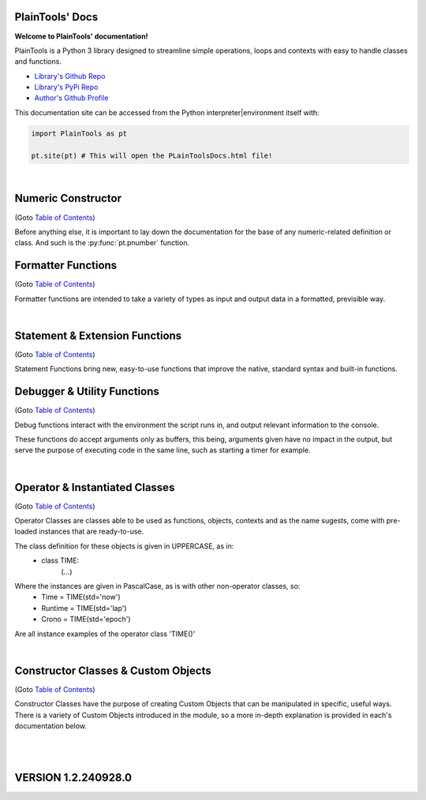 .. PlainTools documentation master file, created by
   sphinx-quickstart on Fri Jul 12 13:32:04 2024.

**PlainTools' Docs**
---------------------

**Welcome to PlainTools' documentation!**

PlainTools is a Python 3 library designed to streamline simple operations, 
loops and contexts with easy to handle classes and functions.

- `Library's Github Repo <https://github.com/gabrielmsilva00/PlainTools>`_
- `Library's PyPi Repo <https://pypi.org/project/PlainTools>`_
- `Author's Github Profile <https://github.com/gabrielmsilva00>`_

This documentation site can be accessed from the Python 
interpreter|environment itself with:

.. code-block:: python

    import PlainTools as pt

    pt.site(pt) # This will open the PLainToolsDocs.html file!

.. _Table of Contents:

.. dropdown:: :blue:`[Table of Contents]`

    .. dropdown:: :ref:`Numeric Constructor`

        The base solution for numberic-related problems.
            - :py:func:`pt.pnumber`

    .. dropdown:: :ref:`Formatter Functions`

        Formatted data in an easy way.
            - :py:func:`pt.plist`
            - :py:func:`pt.punit`
            - :py:func:`pt.pround`
            - :py:func:`pt.pnumber`
            - :py:func:`pt.pdecimals`
            - :py:func:`pt.pstring`
            - :py:func:`pt.pistype`
            - :py:func:`pt.prange`
            - :py:func:`pt.pinterval`
            - :py:func:`pt.psequence`
            - :py:func:`pt.pindex`
            - :py:func:`pt.pminmax`
            - :py:func:`pt.plen`
            - :py:func:`pt.pabs`
            - :py:func:`pt.psum`
            - :py:func:`pt.pimport`
            - :py:func:`pt.pframe`


    .. dropdown:: :ref:`Statement & Extension Functions`

        Powerful, close to native syntax and easy to use.
            - :py:func:`pt.let`
            - :py:func:`pt.const`
            - :py:func:`pt.printnl`
            - :py:func:`pt.printc`
            - :py:func:`pt.doc`
            - :py:func:`pt.site`
            - :py:func:`pt.skip`
            - :py:func:`pt.evinput`
            - :py:func:`pt.timeout`
            - :py:func:`pt.loop`
            - :py:func:`pt.showcall`
            - :py:func:`pt.moduleview`


    .. dropdown:: :ref:`Debugger & Utility Functions`

        Easy debugging management with console operations.
            - :py:func:`pt.debug`
            - :py:func:`pt.clear`
            - :py:func:`pt.eof`
            - :py:func:`pt.deepframe`

    .. dropdown:: :ref:`Operator & Instantiated Classes`

        Ready-to-use instances of functional objects.
            - :py:class:`pt.TIME`
            - :py:class:`pt.STUB`
            - :py:class:`pt.NULL`
            - :py:class:`pt.ERROR`
            - :py:class:`pt.MAIN`
            - :py:class:`pt.SILENCE`
            - :py:class:`pt.LOGGING`
            - :py:class:`pt.TRY`
            - :py:class:`pt.LINES`
            - :py:class:`pt.SEVAL`

    .. dropdown:: :ref:`Constructor Classes & Custom Objects`

        Custom object constructors.
            - :py:class:`pt.Container`
            - :py:class:`pt.Constant`

.. dropdown:: :blue:`[Introduction]`

    The following needs to be considered when reading these docs:

    - It is encouraged that you use the suggested convention:
        - import PlainTools as pt

    - It is assumed that you know the basics of Python's data types. 
        Type annotations were made in a more verbose way, with:
            - X: Integer

        Instead of:
            - X: int

        Unfamiliar types like 'Real' can be associated with what
        meaning they first convey: 
        
        Having a variable declared as:
            - Y: Real
        
        Is the same as:
            - Y: int | float | decimal.Decimal | fractions.Fraction
        
        And is itself similar or very closely related to 'numbers.Real'.

    Any documentation found here can be similarly provided in the Python 
    context or environment running this module by the use of the 
    :py:func:`pt.doc` function as:

    - pt.doc(\*objs)
        - Where `objs` is the desired function(s) or class(es) to obtain documentation from.

    This will print the target's documentation, if any, to the current :code:`console` 
    or :code:`stdout` in general. Note that :py:func:`pt.doc` also works with any builtin 
    object as well as third-party ones, given they have any type of **docstring** themselves.

.. dropdown:: :blue:`[Resources & Credits]`

    - Disclaimer\: :orange:`LLM (AI)` Use\:
        - `ChatGPT <https://chat.openai.com>`_, `Codeium <https://codeium.com>`_ and `Gemini <https://gemini.google.com>`_ (The later not credited as it did not "contribute" directly to the codebase) were used in this project development.
        - If you, your university or your company (in general, if the target for this library's use) does have any restrictions, implicit or explicit, against the use of LLMs in production | academic coding, please avert from using this library.
        - Any code "contributed" by or taken from any LLM (AI) use, prompted directly or indirectly, was heavily debugged and tested (to the best of my personal capacity).
        - If any code comes across as sluggish, unnoptimized or just bad, please let me know by raising an issue or DMing me at GitHub (`@gabrielmsilva00 <https://github.com/gabrielmsilva00>`_), or email me at `@gabrielmaia.silva00@gmail.com <mailto:gabrielmaia.silva00@gmail.com?subject=PlainTools%20Python%20Library%20Feedback>`_.
        - For a more clear understanding of the above, you will probably find 40~80% LLM-made code wherever attributes from the following libraries were used:
            - re
            - ast
            - itertools
            - functools
            - multiprocessing

    - References & Auxiliary Material:
        - `AutoPEP8 <https://pypi.org/project/autopep8/>`_, code formatting;
        - `Sphinx <https://www.sphinx-doc.org/en/master/index.html>`_, documentation;
        - `Sphinx-Design <https://sphinx-design.readthedocs.io/en/latest/index.html>`_, styling;
        - `StackOverflow <https://stackoverflow.com>`_, definitions, concepts;
        - `W3Schools <https://w3schools.com/python/>`_, theories, fundamentals, methods;
        - `OpenAI's ChatGPT <https://chat.openai.com>`_, definitions, debugging;
        - `Claude AI <https://claude.ai>`_, additional debugging;
        - `Codeium AI <https://codeium.com>`_, autocompletion, code refactoring & cleaning;
        - `SingleFile <https://chromewebstore.google.com/detail/singlefile/mpiodijhokgodhhofbcjdecpffjipkle>`_, HTML factoring of this Sphinx-generated documentation;
        - `JetBrains Mono <https://github.com/JetBrains/JetBrainsMono>`_, this :magenta:`awesome` font!

    - Credits & Thanks:
        - A big thanks to my professor `Vitor Tocci <https://br.linkedin.com/in/vitor-tocci-79249164>`_, who lectured `Introduction to Data Proccessing <https://www.ementario.uerj.br/ementa.php?cdg_disciplina=627>`_ and introduced me into Python programming when I had little background experience in the matter.
        - Thanks to my beloved girlfriend :fuchsia:`Ana Caroline`, who tirelessly heard me babble about Python through hours in these past few months where I was still learning and improving much of my understanding of the language. I love you!
        - Thanks to :orange:`all of my friends and family` who helped me debug the documentation itself (this HTML file) when I had zero `Sphinx` knowledge. I hope I did well enough and hope to do much more in the future!

؜

Numeric Constructor
-------------------

(Goto `Table of Contents`_)

Before anything else, it is important to lay down the documentation for the 
base of any numeric-related definition or class. And such is the 
:py:func:`pt.pnumber` function.

.. py:function:: pt.pnumber(*objs) -> Number | List[Number]:

    Plain Numeric Constructor.
    
    For each input, this function constructs a generic `Numeric` class 
    instance which dynamically inherits the input's parent class. 
    This means that all numeric types such as 'int', 'float', 'complex', 
    'Decimal' and 'Fraction' given to this function will generate a subclass 
    instance with inheritance from the object's own numeric class.
    
    Failure to convert the object to a numeric type (contained into the 
    :orange:`numbers.Number` definition) will result in an instance of 
    :green:`float('nan')` class being returned.
    
    :Examples:
        Considering :code:`x = pt.pnumber(1/3)`;
        ؜

        print(x)
            - :code:`0.333...`
            - The :py:func:`pt.pnumber()` constructor detects repeating decimals.
        
        x.value
            - :code:`0.3333333333333333`
            - This is used for proper arithmetic operations.
        
        x.period
            - :code:`3`
            - This is the detected repeating decimal.
        
        x.fraction
            - :code:`(1, 3)`
            - The fraction part can be used for reconstruction of the numeric object.
        
        x.type
            - :code:`<class 'float'>`
            - The :code:`x` object dynamically inherited from the :code:`float` class.
        
        x.id
            - :code:`2667619486224` :gray:`# This is an example`
            - The direct assigned :code:`id()` of the object :code:`float(1/3)` given to the numeric constructor.
            - Please note that this is different than both :code:`id(x)` and :code:`id(x.value)`
    
    :Args:
        obj: Any | Iterable[Any]
            - Object(s) to :py:class:`pt.SEVAL(obj)` into a numeric type.
            - Failure to safely convert to a numeric type will return :code:`float('nan')`.

    :Returns:
        R: Number | List[Number]
            - Numeric-type instance(s) (of :code:`isinstance(obj, numbers.Number)`).
            - The numeric class created dynamically inherits from the :code:`obj` own class.

    :Notes:
        - It is computationally expensive; Not ideal for long sequences.
        - Due to the above, you may want to use 'pt.pround()' instead.


Formatter Functions
-------------------

(Goto `Table of Contents`_)

Formatter functions are intended to take a variety of types as input and 
output data in a formatted, previsible way.


.. py:function:: pt.plist(*vals) -> List[Any]:

    Plain List.

    Transforms iterable sets into a flat list; Recursive unpacking.

    :Pseudocode:
        If one (List) contains other (Lists) inside:
            - (Unpack) the (Lists) inside, keeping only the (Values).
        
            This repeats until all (Lists) only contains plain (Values).

        :orange:`Return` a final (List) containing only the (Values) of everything given.

    :Examples:
        plist((1, 2), [3, 4], {5, 6})
            - [1, 2, 3, 4, 5, 6]

        plist({0: 10, 1: 20, 2: 40})
            - [10, 20, 40]

        plist({'A':10, 'B':15, 'C':20, 'D':{"X": 100, "Y": 200, "Z": 300}})
            - [10, 15, 20, 100, 200, 300]

    :Args:
        \*vals: Any | Iterable[Any]
            - Data entries to be flattened.

    :|Returns|:
        R: List[Any]
            - Flat list containing the data entries.


.. py:function:: pt.punit(*its) -> Any | Tuple[Any]:
    
    Plain Units.

    Unpacks single units inside iterable sets;

    Returns a single value if there is only one value in the iterable.

    :Pseudocode:
        If any given (List) contains a (Single) (Value):
            - (Unpack) the (List), so it becomes it's plain (Value).

        If (Final List) contains (Multiple) (Values):
            - :orange:`Return` (Final List).
        
        Else, if (Final List) contains a (Single) (Value):
            - :orange:`Return` (Value).

    :Examples:
        punit([5], [3, 2], [[9]])
            - (5, [3, 2], 9)
        
        punit([1, 2], 3, (4,))
            - ([1, 2], 3, 4)
        
        punit([[7, 8]], {9})
            - ([7, 8], 9)

    :Args:
        \*its: Iterable[Any]
            - Iterable sets.

    :|Returns|:
        R: Any | Tuple[Any]
            - A single item or a tuple of items.


.. py:function:: pt.pround(*vals, tol='auto', dcm='auto', prd=4) -> Number | Iterable[Number] | None:

    Plain Round.

    Numeric formatter; Evaluates numeric expressions;
    Less precise than :py:func:`pt.pnumber()`, but much faster.
    Removes floating point imprecision errors with great accuracy;
    Works well expressing repeating decimals.
    
    The 'tol' argument is used roughly for the precision of the output.
    It is designed to work 99.9% of the time, figuratively speaking, 
    with a standard precision of up to 1e-12 when set to 'auto', as default.

    The 'dcm' argument works similarly to the 'ndigits' argument found in 
    the 'round()' built-in function, and in fact, is used into it along 
    the works. The default setting of 'auto' will round the number if 
    any repeating decimals are found, up to 4 repetitions.

    :Examples:
        pnumber([8.0, '0.1 * 3', '355/113', 'math.e'])
            - [8, 0.3, 3.1415929203539825, 2.718281828459045]

        pnumber(1/3, 10/33, 100/333, 1000/3333)
            - [0.333, 0.30303, 0.3003003003, 0.3000300030003]
        
        pnumber(0.1 ** 1e-12)
            - 0.9999999999977
        
        pnumber(0.1 ** 32) :gray:`# Fails with 'auto' precision tolerance.`
            - 0 :gray:`# float(0.1 ** 32) is 1.0000000000000018e-32`
        
        pnumber(0.1 ** 32, tol=32)
            - 1e-32

    :Args:
        \*vals: Real | Iterable[Real | String]
            - Numbers to be formatted.
    
    :Kwargs:
        tol: String | Integer = 'auto'
            - Precision of the output;
            - It is recommended to follow the lowest decimal place.
            - i.e. tol=64 for a precision of up to 1e-64.

        dcm: String | Integer = 'auto'
            - Decimal places of the output;
            - It is involved in the rounding phase of the function.
            - 'auto' rounds repeating decimals up to 4 repetitions;
            - i.e. pnumber(1/3, dcm='auto') == 0.3333
            - (dcm=16 | dcm=None) end up with the same result.

    :|Returns|:
        R: Real | Iterable[Real] | None
            - Formatted numbers, None if NaN.


.. py:function:: pt.pdecimals(*nums) -> Integer:

    Plain Decimals.

    Identifies the highest number of decimal places in a set.
    
    If the number has a repeating period (detected by `pt.pnumber()`), the 
    return value will be `float('inf')`, even if the Python representation of 
    the `float(num)` is limited to 16 decimal places.

    :Pseudocode:
        Start (Decimals) as 0.

        (For Each) (Value):
            - If (String) of (Number) in (Value) have ('.') character:
                (Count) how many (Digits) there is after ('.') character.
                    - If (Digits) is greater than (Decimals):
                        (Decimals) become number of (Digits).
        
        :orange:`Return` final (Decimals) value.

    :Examples:
        pdecimals(1.23, 4.5678, 3.1, 5.67890)
            - 4
        
        pdecimals(1/3)
            - inf

        pdecimals(math.pi)
            - 15

    :Args:
        [*]nums: Number | Iterable[Number | String]
            - Numbers to be formatted.

    :|Returns|:
        R: Integer
            - Highest quantity of decimal places found.


.. py:function:: pt.pstring(*objs, sep = ', ') -> String:

    Plain String.

    More comprehensible 'str()' operator; Concatenates elements of iterables.

    :Pseudocode:
        Check (Type) of (Value):
            - If (Type) is (Dictionary):
                (Include) the (Keys) and (Values) of (Dictionary) in the (String).
            - Else, if (Type) is a (List), (Tuple) or (Set):
                (Include) all (Values) in the (String).
            - Else, if (Type) is (Something Else):
                (Include) the String of (Type) in the (String).
        
        :orange:`Return` final version of (String).

    :Examples:
        pstring({0: 'a', 1: 'b', 2: 'c'})
            - '0: a, 1: b, 2: c'
        
        pstring([1, 2, 3], (4, 5), {6, 7})
            - '1, 2, 3, 4, 5, 6, 7'
        
        pstring('Hello', ['world', '!'], sep = ' ')
            - 'Hello world !'

    :Args:
        \*objs: Any | Iterable[Any]
            - Objects to be converted to string.
    
    :Kwargs:
        sep: String = ', '
            - Separator between elements in the final string.

    :|Returns|:
        R: String
            - Single string containing the concatenated elements.    


.. py:function:: pt.pistype(obj, *types) -> Bool | Tuple[Bool]:
    
    Plain Type Check.

    Checks if the object is an instance of the provided types.

    :Pseudocode:
        Check (Type) of (Value) and (Type) of (Asked Types):
            (For Each) (Asked Type):
                - If (Type) of (Value) is the same as this (Asked Type):
                    (Include) (True) in the final (Result)
                - Else, if (Type) of (Value) is not the same as this (Asked Type):
                    (Include) (False) in the final (Result)

        :orange:`Return` the final (Result).

    :Examples:
        pistype('Hello', String, Iterable, Set)
            - (True, True, False)
        
        pistype([1, 2, 3], List, Tuple, Iterable)
            - (True, False, True)
        
        pistype(42.0, Number, Integer, Float)
            - (True, False, True)

    :Args:
        obj: Any
            - Object to be checked against.
        
        \*types: Type
            - Types to compare using isinstance(obj, type).

    :|Returns|:
        R: Bool | Tuple[Bool]
            - Sequence of Booleans according to the checks.


.. py:function:: pt.prange(*args, type = 'list') -> Iterable[Number]:

    Plain Range.

    Simulates the 'range()' function from Python 2.x.

    Instead of a *range* object, returns a plain *Iterable* of specified type.
    
    Stop argument is the de-facto stop, being the last value of list.

    Args functionality is the same as standard 'range()' built-in function.

    :Pseudocode:
        Check for the given (Parameters):
            - If there is (One) (Parameter):
                :orange:`Return` a (List) (Starting) at (0) and (Stopping) at 
                (Parameter) with an (Step) of (1).
            - Else, if there are (Two) (Parameters):
                :orange:`Return` a (List) (Starting) at (1st Parameter) and (Stopping)
                at (2nd Parameter) with a (Step) of (1).
            - Else, if there are (Three) (Parameters):
                :orange:`Return` a (List) (Starting) at (1st Parameter), (Stopping)
                at (2nd Parameter) with a (Step) of (3rd Parameter).
            - Else, if there are (Four) (Parameters):
                :orange:`Return` an (Iterable) of (Type) (4th Parameter),
                (Starting) at (1st Parameter), (Stopping) at
                (2nd Parameter) and with a (Step) of (3rd Parameter).
        
        :orange:`Return` the final (Iterable).

    :Examples:
        prange(5)
            - [0, 1, 2, 3, 4]

        prange(5, 2.5, 0.5, 'tuple')
            - (5, 4.5, 4, 3.5, 3, 2.5)
        
        prange(0, 15, 4, 'dict')
            - {0: 0, 1: 4, 2: 8, 3: 12}

    :Args:
        \*args: Number
            Functionality varies according to arguments:
                - A single parameter determines the `stop`; with `start` of 1.
                - Two parameters determines `start` and `stop`; with `step` of 1.
                - Three parameters determines `start`, `stop` and `step`; returning a `list`.
                - Four parameters determines `start`, `stop`, `step` and `type`

    :Kwargs:
        start: Number = None
            - Start value of the iterable.

        stop: Number = None
            - Stop value of the iterable.

        step: Number = None
            - Step value of the iterable.

        type: String = None
            - Type of the returned iterable ('list', 'tuple', 'set', 'dict', 'cont').

    :|Returns|:
        R: Iterable[Number] = Iterable (defined in 'get') containing the range.


.. py:function:: pt.pinterval(*args, type='list') -> Iterable[Number]:

    Plain Interval.

    Generates a list of numeric elements equidistant between them, from start to stop.

    :Pseudocode:
        Check for the given (Parameters):
            - If there is (One) (Parameter):
                :orange:`Return` a (List) (Starting) at (0) and (Stopping) at
                (100) with (Parameter) (Values).
            - Else, if there are (Two) (Parameters):
                :orange:`Return` a (List) (Starting) at (0) and (Stopping)
                at (2nd Parameter) with (1st Parameter) number of (Values).
            - Else, if there are (Three) (Parameters):
                :orange:`Return` a (List) (Starting) at (2nd Parameter), (Stopping)
                at (3rd Parameter) with (1st Parameter) number of (Values).
            - Else, if there are (Four) (Parameters):
                :orange:`Return` an (Iterable) of (Type) (4th Parameter),
                (Starting) at (2nd Parameter), (Stopping) at
                (3rd Parameter) and with (1st Parameter) number of (Values).

        :orange:`Return` the final (Iterable).

    :Examples:
        pinterval(5)
            - [0, 25, 50, 75, 100]

        pinterval(3, 5)
            - [0, 2.5, 5]

        pinterval(5, 10, 0, 'dict')
            - {0: 10, 1: 7.5, 2: 5, 3: 2.5, 4: 0}

    :Args:
        \*args: Number
            - Can contain up to four positional arguments:
                - One argument: divs;
                    List of [0, 0±n1, 0±n2, (...), 100] with 'divs' elements.
                - Two arguments: divs and stop;
                    List of [0, 0±n1, 0±n2, (...), stop] with 'divs' elements.
                - Three arguments: divs, start and stop;
                    List of [start, start±n1, (...), stop] with 'divs' elems.
                - Four arguments: divs, start, stop and type.
                    Iterable of type(start, (...), stop) with 'divs' elements.

    :Kwargs:
        divs: Number = None
            - Number of elements in the returned Iterable.

        start: Number = None
            - Start value of the interval (default is 0).

        stop: Number = None
            - Stop value of the interval.

        type: String = None
            - Type of the returned collection ('list', 'tuple', 'set', 'dict').

    :|Returns|:
        R: Iterable[Number]
            - List of numeric values with equidistant intervals.


.. py:function:: pt.psequence(*nums, abs_lim = None, rel_lim = 10e3) -> Chain[Real]:

    Plain Sequence.

    Generates a numerical sequence based on the provided numbers or patterns. 
    
    It supports the use of ellipsis (`...`) to denote the continuation 
    of the sequence with a defined step or to an optional limit.

    :Args:
        \*nums: Real | Iterable[Real]
            - The numbers or patterns used to generate the sequence. 
            - Ellipsis (`...`) can be used to sign continuation of sequence.
    
    :Kwargs:
        abs_lim: Real = None
            - The absolute limit for the sequence, if provided.
        
        rel_lim: Real = 10e3
            - The relative limit, as a multiplier to the last expressed num.

    :|Returns|:
        R: Chain[Real]
            - A chain of numbers representing the generated sequence.

    :Example:
        psequence(1, 2, 3, ..., 10)
            - Generates the sequence equivalent to (1, 2, ..., 9, 10).

        psequence(1, 3, 5, ..., abs_lim=150)
            - Generates the sequence equivalent to (1, 3, ..., 147, 149).
        
        psequence(0.1)
            - Generates the sequence equiv. to (0.1, 0.2, ..., 999.9, 1000).
    
    :Notes:
        - If an ellipsis (`...`) is used, the function will infer the step 
          from the preceding numbers in the sequence.
        - If `abs_lim` is provided, the sequence will stop when it reaches 
          or exceeds this limit.
        - If `rel_lim` is provided, it will be used to calculate the maximum 
          limit based on the last number in the sequence before the ellipsis.
        - The sequence continues either until the absolute 
          or relative limit is met.


.. py:function:: pt.pindex(target, *its) -> Integer | None | Tuple[Integer | None]:

    Plain Index.

    Returns the index of the first occurrence of 'target' in 'its'.

    :Pseudocode:
        Look for (Target) in all (Iterables) provided:
            (For Each) (Iterable):
                - If (Target) is found in this (Iterable):
                    (Include) (Target)'s (Index) in the final (Result).
                - Else, if (Target) is not found in this (Iterable):
                    (Include) (None) in the final (Result).

        :orange:`Return` the final (Result).

    :Examples:
        pindex(True, (False, False, True))
            - 2
        
        pindex(5, range(10))
            - 5
        
        pindex(1, (False, False, True), ['a', 'b', 'c'], range(10))
            - (2, None, 1)

    :Args:
        target: Any
            - Value to search for in the provided iterables.

        \*its: Iterable[Any]
            - One or more iterables to be checked for 'target'.
        
    :|Returns|:
        R: Integer | None | Tuple[Integer | None]
            - Index of the first 'target' occurrence into provided iterables.


.. py:function:: pt.pminmax(*vals) -> Container[String: Number]:

    Plain Min & Max.

    Returns the minimum and maximum values from a set of numbers.

    :Pseudocode:
        Given any (Values) or (Iterables[Values]):
            :orange:`Return` both (Minimum) and (Maximum) from all given 
            (Values).

    :Examples:
        pminmax([5, 2, -8, '15*2'])
            - {'min': -8, 'max': 30}

        pminmax([5, 2, -8, '15*2']).min
            - -8

        pminmax(1, -2, ['1.5 * 2'], math.pi)[1][1]
            - 3.141592653589793

    :Args:
        \*vals: Number | Iterable[Number]
            - Objects to be compared for their value.

    :|Returns|:
        R: Container[String: Number]
            - A Container, derived from dict, containing min & max values.


.. py:function:: pt.plen(*iters) -> Container[String: Integer]:

    Plain Length.

    Returns the minimum and maximum sizes of given iterables.

    :Pseudocode:
        Given any (Iterables):
            :orange:`Return` both (Minimum) and (Maximum) (Size) from all given 
            (Iterables).

    :Examples:
        pcount([1, 2, 3], (4, 5), {6})
            - {'min': 1, 'max': 3}

        pcount([1, 2, 3, [4, 5], 6], ("ABCDEFGHIJ", "XYZ"), {}).min
            - 0

        pcount({0: 1, 1: -2, 2: 4, 3: -8, 4: 16, 5: 32}).max
            - 5

    :Args:
        \*iters: Any | Iterable[Any]
            - Objects to be counted for their sizes.

    :|Returns|:
        R: Container[String: Integer]
            - A Container , derived from dict, containing min & max lengths.


.. py:function:: pt.pabs(*nums) -> Container[String: Number]

    Plain Absolutes.

    Identifies the lowest or highest absolute number of a set.
    Returns a Container with the min, max, original min, original max values.

    :Pseudocode:
        (Flatten) the input (Values).
        - Calculate the (Absolute) (Maximum) (Value).
        - Calculate the (Absolute) (Minimum) (Value).
        - Identify the (Original) (Maximum) and (Minimum) (Values).

        :orange:`Return` a (Container) with (Absolute) and (Original) (Minimum) and (Maximum) (Values).

    :Examples:
        x = pabs([5, 8, -2, '15*2'])
            - x == {'min':2, 'max':30, 'ogmin':-2, 'ogmax': 30}
            - x.min == 2
            - x.ogmin == -2
            - x.max == x.ogmax == 30
        
        y = pabs(-1, -2, ['1.5 * 2'], math.pi)
            - y['min'] == 1
            - y['ogmin'] == -2
            - y['max'] == 3.141592653589793
        
        zmin, zmax, ztruemin, ztruemax = pabs(prange(-10, 0, 1))
            - zmin == 0
            - zmax == 10
            - ztruemin == -10
            - ztruemax == 0

    :Args:
        \*nums: Number | Iterable[Number | String]
            - Objects to be counted.

    :|Returns|:
        R: Container[String: Number]
            - A Container, with min, max, original min and original max.


.. py:function:: pt.psum(*nums) -> Real:

    Plain Sum.

    Returns the sum of possible numbers from given sets.

    :Examples:
        psum([5, 2, -8, '15*2'])
            - 29
        
        psum(prange(-10, 0))
            - -55
        
        psum(Container(John=2.55, Maria=3.14, Paul=1.75))
            - 7.44

    :Args:
        \*nums: Real | Iterable[Real | String]
            - Objects to be counted.

    :|Returns|:
        R: Real
            - Sum of numbers.


.. py:function:: pt.pimport(libs, funs = None) -> Module | Object | Tuple[Module | Object]:

    Plain Import.

    Helper function for local scope importation.

    :Pseudocode:
        (Split) (Libs) into individual (Module Names).

        (For Each) (Module Name):
            - Attempt to (Import) the (Module).
                - If (Funs) are given, attempt to (Import) only the specified (Objects) from the (Module).

        :orange:`Return` the (Imported) (Modules) or (Objects) as (Objects).

    :Examples:
        calc = pimport('math')
            - Allocates 'calc' as an alias to the 'math' module.
            - ie: calc.e == math.e

        pi, log = pimport('math','pi, log')
            - Allocates to variables the imported objects (math.pi & math.log).
            - ie: pi == math.pi

    :Args:
        libs: String
            - Modules to import; separated by comma in the 1st string.
            - ('a, b, c').

        funs: String = None
            - Objects to import; separated by comma in the 2nd string.
            - ('a, b, c').

    :|Returns|:
        R: Module | Object | Tuple[Module | Object]
            - Imported modules or objects.


.. py:function:: pt.pframe(depth, outer=False) -> Frame:

    Plain Frame.

    Helper function for getting the frame information in the specified depth.

    :Pseudocode:
        (Inspect) all the current (Frames).

        :orange:`Return` the (Depth)º (Frame), counting from the current (Frame) outwards.

    :Examples:
        (@file PlainTools.py)

        x = pframe()
            - x.f_code.co_filename == '..\\path\\to\\file\\PlainTools.py'
            - x.f_lineno == (Line number of `pframe()` call)
            - x.f_code.co_names == (Tuple of strings of names used in the program)
            - x.f_locals == Current frame's `locals()` dictionary.
            - x.f_globals == Current frame's `globals()` dictionary.

    :Args:
        depth: Integer = 1
            - (Default: 1) How many frames to go in;
            - Note that this is in reverse order, so a depth=2 
            - inspects the currentframe up until currentframe()[-2] 
    
    :Kwargs:
        outer: Bool = False
            - Determines if the Frame is get from inspect.getouterframes()

    :|Returns|:
        R: Frame
            - Frame object.

؜


Statement & Extension Functions
-------------------------------

(Goto `Table of Contents`_)

Statement Functions bring new, easy-to-use functions that improve the native, 
standard syntax and built-in functions.


.. py:function:: pt.let(**kwargs) -> Container[Any: Any]:

    Let 'Statement'.
    
    Note: The 'let()' function is unusable inside function definition scopes;
    It is neither a bug nor fixable, but a limitation of the Python language.

    Assigns and evaluates multiple variables in a single function call.
    
    Keep in mind that real assignment happens after the function call ends;
    Doing 'let(x=5, y=10, z=x+y)' raises 'NameError: name 'x' is not defined';
    But doing 'let(x=5, y=10), let(z=x+y)' works just fine.

    :Examples:
        let(x=5, y=10, z=math.pi)
            - (5, 10, 3.141592653589793)
            - x = 5
            - y = 10
            - z = 3.141592653589793

        let(w=Seval('15 ** 5 / 2'))
            - w = 379687.5

    :Kwrgs:
        \*\*kwargs: Any
            - Direct assignments to given kwarg variables.

    :|Returns|:
        R: Container[Any: Any]
            - A Container with the relationed objects assigned.


.. py:function:: pt.const(**kwargs) -> Container[Constant: Any]:

    Constant 'Statement'.
        
    Note: The 'const()' function is unusable in function definition scopes;
    It is neither a bug nor fixable, but a limitation of the Python language.

    Assigns and evaluates multiple constant variables in a function call.
    Returns Constant objects, being immutable by nature.
    
    Keep in mind that real assignmenet happens after the function call ends;
    Doing 'const(x=5, z=x+5)' raises 'NameError: name 'x' is not defined';
    But doing 'const(x=5), const(z=x+5)' works just fine.


    :Examples:
        const(x=2.5, y=3.5)
            - (2.5, 3.5)
            - x == Constant(2.5)
            - y == Constant(3.5)

        const(z=[0, 1, 1, 2, 3, 5, 8, 13])
            - z == Constant([0, 1, 1, 2, 3, 5, 8, 13])

    :Kwargs:
        \**kwargs: dict
            - Additional constants to assign in the current context.

    :|Returns|:
        R: Container[Constant: Any]
            - A Container with the relationed objects assigned as Constants.


.. py:function:: pt.printnl(*args, **kwargs) -> None:

    New Line Print.

    :Rationale:
        Prints the input with a new line after each prompt.


.. py:function:: pt.printc(*args, fill=' ', **kwargs) -> None:

    Centered Print.

    :Rationale:
        Prints the input centered on the window; Fills with (fill) character.


.. py:function:: pt.showcall(func) -> Function:

    Show Call Information.

    This decorator outputs detailed information about the function 
    call, including the line number, function name, arguments, return 
    value or error, and execution time. It is useful for debugging and 
    monitoring function execution.

    :Example:
        @showcall

        def my_function(x, y):

        ؜؜؜؜return x + y

        - my_function(3, 4)
            - [!-CALL-!]
            - Ln 10 :gray:`# Example!`
            - Fn my_function
            - A* (3, 4)
            - K* {}
            - R* 7
            - Tm 0.0001s
        
        ؜

        @showcall

        def vec_func(i, j, k, op='div'):

        ⠀⠀⠀⠀(...)

        ⠀⠀⠀⠀if op == 'div':

        ⠀⠀⠀⠀⠀⠀⠀⠀return (i * j) / k

        - vec_func(2, 3, 0) :gray:`# Division by zero!`
            - [!-CALL-!]
            - Ln 14 :gray:`# Example too!`
            - Fn vec_func
            - A* (2, 3, 0)
            - K* {'op': 'div'}
            - R* [!-ERROR-!]
            - Er ZeroDivisionError
            - As division by zero
            - Tm 0.017s


.. py:function:: pt.moduleview(module) -> Container:

    Module View.

    Returns a Container of a module's attributes and values.

    Note that, as the return type is a :py:class:`Container`, you can do such as:
        | calc = moduleview('math')
        | calc.pi :gray:`# the exact same as math.pi`

    :Example:
        - moduleview('math')
            - Returns a Container(k:v) for every 'k:v' pair inside 'math' module.
            - i.e. {'pi': 3.141592653589793}
            - i.e. {'sqrt': <built-in function sqrt>}

    :Args:
        module: Module | String
            | Module to be viewed. If String, its imported as a module object.

    :Return:
        R: Container
            | View of the module as k:v pairs.

.. py:function:: pt.doc(*objs) -> List[String] | Null:

    Docstring Printer.

    :Rationale:
        Prints into the console any docstring associated with the given 
        object(s) or its parent class(es), headed by its origin module.
        
        Prints the current frame's module docstring if no object is given.

.. py:function:: pt.site(module) -> None:

    Documentation HTML Viewer.

    :Rationale:
        This function will search for any .html files in the module's 
        directory that are named after the module itself, and attempt 
        to open it in the default browser of the user.


.. py:function:: pt.skip(n=1, *args, **kwargs) -> None:

    Line Skip.

    :Rationale:
        Prints into de console 'n' times; Defaults to a 1 line skip.


.. py:function:: pt.evinput(*args, **kwargs) -> None:

    Evaluated Input.

    :Rationale:
        Performs a Safe Eval (see: Seval@:ref:`Instantiable Classes`) 
        into the input, converting to adequate types.


.. py:function:: pt.timeout(secs, func, *args, **kwargs) -> Any | Error:

    Timeout.

    Runs a function in a separate proccess with a time limit;
    Raises an exception if it exceeds given limit in seconds.

    :Examples:
        timeout(5, long_running_function, arg1, arg2)
            - Executes long_running_function(arg1, arg2) with a 5-second limit.

    :Args:
        secs: Number
            - Time limit in seconds.

        func: Callable
            - Function to execute.

        \*args: Any
            - Positional arguments to pass to the function.

        \*\*kwargs: Any
            - Keyword arguments to pass to the function.

    :|Returns|:
        R: Any | Err
            - The result of the function, or an exception if timed out.


.. py:function:: pt.loop(times=0, escape=KeyboardInterrupt, loopif=True, show=False, nl=False) -> Decorator:

    Loop Decorator.

    A decorator that repeatedly executes the function based on 
    specified conditions. 
    
    It allows for control over the number of iterations, 
    conditional execution, and exception handling within the loop.
    
    Exceptions raised by the function do not inherently stop the loop 
    unless their type is specified in the escape parameter. However, 
    the KeyboardInterrupt exception is guaranteed to always be caught 
    and interrupt the loop execution.

    :Examples:
        @loop(times=3)

        def my_function(x):

        ⠀⠀⠀⠀print(f"Value: {x}")

        - This will print the value of `x` three times at 'my_function()'.

        ؜

        @loop(loopif=lambda: some_condition())

        def my_function(x):

        ⠀⠀⠀⠀print(f"Value: {x}")

        - This will execute `my_function` as long as `some_condition()` returns True.

        ؜

        @loop(escape=KeyboardInterrupt)

        def my_function(x):

        ⠀⠀⠀⠀print(f"Processing {x}")

        - This will execute `my_function` in a loop until a `KeyboardInterrupt` exception is raised.

        ؜

        @loop(times=5, show=True)

        def example_function(x):

        ⠀⠀⠀⠀print(x)

        - This will run 'example_function()' 5 times, printing the iteration details each time.

    :Args:
        times: Integer = 0
            - The number of times to execute the decorated function. 
            - If set to 0, the loop will run indefinitely unless broken out.
            - Default is 0.

        escape: Exception | Tuple[Exception, ...] = KeyboardInterrupt
            - Exception(s) that, if raised, will stop the loop.
            - Default is KeyboardInterrupt (guaranteed even if changed).

        loopif: Function | Bool = True
            - A condition that, if evaluated to False, will break the loop.
            - It can be a Lambda type with out-scope parameters or conditions. 
            - Default is True.

        show: Bool = False
            - If True, prints the function name, arguments, and iteration. 
            - Default is False.
            
        nl: Bool = False
            - If True, inserts a newline after each iteration.
            - Default is False.

    :|Returns|:
        Decorator
            - A decorator that wraps the provided function.


Debugger & Utility Functions
----------------------------

(Goto `Table of Contents`_)

Debug functions interact with the environment the script runs in, 
and output relevant information to the console.

These functions do accept arguments only as buffers, this being,
arguments given have no impact in the output, but serve the purpose of
executing code in the same line, such as starting a timer for example.


.. py:function:: pt.debug(*buffer) -> List[String] | None:

    Debug Traceback.
    
    :Examples:
        - Try: (...)
        - Except: printnl(\*debug())

    :Rationale:
        Returns the traceback, if any.


.. py:function:: pt.clear(*buffer) -> None:

    Clear Screen.

    :Rationale:
        Simple command to clear the console feed.


.. py:function:: pt.eof(*buffer) -> SystemExit:

    End of File.

    :Rationale:
        Logs into a .log file, waits for user input, and then exits the system.


.. py:function:: pt.deepframe(*buffer) -> None:

    Deep Frame.

    :Rationale:
        Prints the full depth of the current path and the frame stack.

؜


Operator & Instantiated Classes
-------------------------------

(Goto `Table of Contents`_)

Operator Classes are classes able to be used as functions, objects, contexts 
and as the name sugests, come with pre-loaded instances that are ready-to-use.

The class definition for these objects is given in UPPERCASE, as in:
    - class TIME:
        (...)

Where the instances are given in PascalCase, as is with other non-operator classes, so:
    - Time = TIME(std='now')
    - Runtime = TIME(std='lap')
    - Crono = TIME(std='epoch')

Are all instance examples of the operator class 'TIME()'


.. py:class:: pt.TIME

    Execution Timer.

    A running timer that starts immediately when instantiated.

    :Examples:
        X = TIME()
            - Starts 'X' as a timer.

        with X:
            - Starts a timed context with 'X'; prints time on exit.

        X.show
            - Prints the current time in string format.

    :Args:
        add: Float = 0.0
            - Time to add to the timer.

        std: String = 'now'
            - Initial standard mode ('now', 'lap', or 'epoch').

    :Methods:
        .mode(std: String = '') -> Class
            - Changes the standard mode of the timer.

        .now -> Float
            - Returns the time since the last call.

        .lap -> Float
            - Returns the current time.

        .reset -> Class
            - Resets the timer.

        .string -> String
            - Returns the time as a string.

        .show -> String
            - Prints the current time in string format.

        .epoch -> List[Float]
            - Returns recorded times.

    :Instances:
        Time = TIME(std='now')
            - Timer that returns the time since the last call.
            
        Runtime = TIME(std='lap')
            - Timer that returns the total elapsed time.
            
        Crono = TIME(std='epoch')
            - Timer that returns the entire history of recorded times.

    :|Returns|:
        R: Float | List[Float]
            - Time in seconds.milliseconds (e.g. 1.234).


.. py:class:: pt.STUB

    Decorator @Stub | Object Stub.

    Decorates an incomplete function, indicating it has not been implemented yet.

    :Examples:
        @Stub
            - Prints the stub location when the function is called.

        Stub()
            - Prints the stub status, current line and module of call.

        Stub
            - Null object with empty representation.
    
    :Instances:
        Stub = STUB()

    :|Returns|:
        R: Class | Callable
            - Decorated function or Stub object.


.. py:class:: pt.NULL

    Null Object Pattern.

    A class that implements the Null Object Pattern by defining methods and operations that return neutral values or perform no actions.

    :Examples:
        Nil = NULL()
            - Assigns an instance of the NULL class.
            - Default instance is 'Null'.

        Null + 5
            - Performs a no-op and returns Null itself.
            - Null

        str(Null)
            - Returns an empty string.
            - ''

        Null.attribute
            - Accesses a non-existent attribute, returns Null.
            - Null
        
        Null == None 
            - Null has equality to None.
            - True

        print(Null)
            - Prints nothing. 
            - Same as print().

    
    :Instances:
        Null = NULL()


.. py:class:: pt.ERROR(NULL, Exception)

    Error Object.

    A specialized version of the NULL class that represents an error state, 
    overriding string and representation methods to return 'Error'.

    :Example:
        print(Error)
            - Error
        
        raise Error:
            - PlainTools.ERROR: Error

    :Instances:
        Error = ERROR()


.. py:class:: pt.MAIN

    Main script guard.

    Evaluates if the script is being executed directly; 
    Similar to __name__ == '__main__'.

    :Examples:
        if Main:
            - Evaluates if __name__ == '__main__'.

        with Main:
            - Enters the 'Main' context, only executes if Main.

        Main(\*args, \*\*kwargs)
            - Invokes the 'Main' context; runs local 'main(\*args, \*\*kwargs)'.
            - main(\*args, \*\*kwargs) :gray:`# Inside 'with Main:' context.`

    :Methods:
        .time -> Float
            - Returns the script execution time.

        .showtime -> String
            - Displays the script execution time.

        .clear -> Self
            - Clears the console; Executed by .start.

        .start -> Self
            - Invokes .time & .clear.

        .end -> Self
            - Ends the program after debugging and logging.
    
    :Instances:
        Main = MAIN()

    :|Returns|:
        R: Bool = True if the script is being executed directly.


.. py:class:: pt.SILENCE

    Context manager that suppresses console output.

    Redirects stdout and stderr to /dev/null, effectively silencing 
    all output within the context.

    :Examples:
        with Silence:
            - Silences all console output within the context.

    :Instances:
        Silence = SILENCE()

    :|Returns|:
        R: Class = Context manager that suppresses console output.


.. py:class:: pt.LOGGING

    Functional Logging.

    Stores provided strings or objects in an internal list; 
    Writes them to a (filename).log file.

    :Examples:
        Logging("message")
            - Logs "message" in the internal list.

        Logging([1, 2, 3])
            - Logs each element of the list on separate lines.

    :Args:
        obj: Any
            - Object(s) to be logged.

    :Methods:
        .get -> List
            - Returns the internal list of logged entries.

        .flush -> Self
            - Writes the current log to a file and clears the internal list.
            - This is automatically done at exiting the 'with Main' context.

        .show -> Self
            - Displays the stored messages from the log list.

        .reset -> list or None
            - Resets the internal list of logs to empty.

    :Instances:
        Logging = LOGGING()


.. py:class:: pt.TRY

    Try Context.

    A simpler 'try' context, with no direct error handling; Exits the context instead.

    Can be done in a verbose way by the use of 'with Try.show:' method.

    :Examples:
        with Try:
            - Begins execution and tracks its success or failure.

    :Methods:
        .show -> Self
            - Enables verbose mode to print the context's progress and results.

    :Properties:
        verbose: Bool = False
            - Controls whether to print the result to the console.
        
        result: String
            - Stores the result of the try block, indicating success or failure.


.. py:class:: pt.LINES

    Line Number Context Manager.

    A context manager that prefixes each line of output with the line number.

    :Examples:
        with Lines:
            - print("Hello, World!")  :gray:`# Output will be prefixed with line no.`
    
    :Instances:
        Lines = LINES()


.. py:class:: pt.SEVAL

    Safe Expression Evaluator.

    A secure alternative to Python's `eval()` function, designed to evaluate
    mathematical and basic expressions while preventing access to unsafe 
    operations and functions.

    :Examples:
        Seval("2 + 2")
            - 4

        Seval("round(math.pi * 2, 2)")
            - 6.28 :gray:`# Only if 'math' is imported in the current namespace.`
        
        Seval(""import shutil; shutil.rmtree('/.')")
            - Raises UnsafeError.

    :Raises:
        UnsafeError: Raised when tries unsafe operation, function, or module.
    
    :Attributes:
        UnsafeError: TypeError
            - Custom error for handling unsafe operations.

        blacklist: dict
            - Defines disallowed functions and modules that are prohibited.
            - This can be changed by creating a new SEVAL() instance and modfying
              its '.blacklist' dictionary.
            - The original dictionary contains 2 keys: .blacklist['functions']
              and .blacklist['modules'] each with a set of strings as its value.
            - :orange:`Disallowed Functions:`
                - __import__
                - eval
                - exec
                - compile
                - encode
                - decode
                - open
                - exit
                - print
                - input
                - base64
                - bytearray
                - bytes
                - getattr
                - main
                - Main
            - :orange:`Disallowed Package Functions:`
                - :py:func:`pt.pimport`
                - :py:func:`pt.pframe`
                - :py:func:`pt.printnl`
                - :py:func:`pt.printc`
                - :py:func:`pt.timeout`
                - :py:func:`pt.let`
                - :py:func:`pt.const`
                - :py:func:`pt.skip`
                - :py:func:`pt.clear`
                - :py:func:`pt.eof`
                - :py:func:`pt.debug`
                - :py:func:`pt.deepframe`
                - :py:func:`pt.evinput`
                - :py:func:`pt.showcall`
            - :orange:`Disallowed Constructor|Instances:`
                - :py:class:`pt.LOGGING`
                - :py:class:`pt.MAIN`
                - :py:class:`pt.Constant`

            - :orange:`Disallowed Modules:`
                - builtins
                - os
                - sys
                - code
                - shutils
                - json
                - multiprocessing
                - platform
                - http
                - sqlite3
                - getpass
                - crypt
                - ftplib
                - uuid
                - turtle
                - ctypes
                - atexit
                - tk
                - re
                - mmap
                - pathlib
                - compileall
                - tempfile
                - faulthandler
                - stat
                - urllib
                - ssl
                - threading
                - resource
                - signal
                - hashlib
                - unittest
                - secrets
                - grp
                - dbm
                - glob
                - asyncio
                - pwd
                - gc
                - base64
                - pdb
                - webbrowser
                - subprocess
                - codeop
                - smtlib
                - xmlrpc
                - sysconfig
                - socket

؜


Constructor Classes & Custom Objects
------------------------------------

(Goto `Table of Contents`_)

Constructor Classes have the purpose of creating Custom Objects that can be
manipulated in specific, useful ways. There is a variety of Custom Objects 
introduced in the module, so a more in-depth explanation is provided in 
each's documentation below.


.. py:class:: pt.Container

    Container Class; dict Subclass.

    A flexible dict-class that supports various operations and 
    transformations. Unlike a standard dictionary, a `Container` 
    is unpacked by its items rather than by its keys.

    Note: Containers can't have numeric keys due to how their 
    keys are directly associated to its instance attributes. 
    However, any String type is a valid key type. 
    Attempting to update a Container instance with 
    enumerated dictionaries will raise a TypeError.


    The Container supports basic arithmetic operations on a 
    per-key basis, meaning that you can operate an iterable 
    to a Container, where each ordered element operates each 
    key's value until exhaustion; Where as single, non-iterable 
    operations are performed on the entire Container.

    Containers can have its values accessed as attributes 
    when calling for their keys. This means that assigned 
    attributes into this class are also added to the 
    Container's keys with the designated value.

    :Example:
        C1 = Container(a=1, b=2)  
            - Creates a Container as {'a': 1, 'b': 2}

        C2 = Container('c')
            - Creates a Container as {'c': None}
        
        C1(C2) :gray:`# Same as C1 += C2`
            - Aggregates C1 and C2 for {'a': 1, 'b': 2, 'c': None}
        
        C1.fill(4)
            - Alocates '4' to the first encounter of `None` value in C1.

    :Methods:
        .sort(\*args, \*\*kwargs): Self
            - Sorts the keys (or values) of the Container; Optional lambda.
            
        .shove(\*vals): Self
            - Adds the values to the keys following the current order of keys.
        
        .fill(\*vals, target=None, exhaust=True): Self
            - Fills in any `target` vals in the Container with provided vals.
            - `target` argument can be a lambda|function|builtin|singleton.
            - `exhaust` argument defines if fill is finite or cyclic infinite.
        
        .order(\*keys): Self
            - Orders the keys of the Container as provided.
        
        .only(\*keys): Self
            - Returns a Container containing only the specified keys.
        
        .without(\*keys): Self
            - Returns a Container without the specified keys.
        
        .keyval(): dict
            - Returns a copy of the dictionary object as {keys: values}.
        
        .key(\*keys): list
            - Returns a list of keys in Container; Optional filter for values.
        
        .val(\*vals): list
            - Returns a list of values in Container; Optional filter for keys.
        
        .sub(): Tuple[Container]
            - Returns a tuple of each k: v pair in Container, as Containers.
        
        .copy(): Container
            - Returns a deepcopy of the current Container.
        
    :Operators:
        Any basic arithmetic operator is supported as in:

        - :code:`Container <> Container`;

        - :code:`Container <> other` 

        | Operations with non-iterables are valid as long as the operation to every 
        | :code:`Container[N] <> other` is valid for all given N.

        - Container(f=1, g=2, h=3) * 2 == Container(f=2, g=4, h=6)
        - Container(Bob='Foo') - 5 == Container(Bob='Foo', Bob_1=5)

        | Operations with iterables are valid as long as the operation to every pair 
        | :code:`Container[N] <> other[N]` is valid for the max possible N.

        - Container(R=5, S=10) * (2,3,4) == Container(R=10, S=30)
        - Container(T=2,U=4,V=6) - {2,3} == Container(T=0, U=1, V=6)
        
        | Remainder of :code:`Container <> other` operations are ignored, as the 
        | result is a Container type with the same keys as the involved Container.

        - Container(i=2, j=3) * [2, 3, 4] == Container(i=4, j=9)
        
        | Remainer of :code:`Container <> Container` operations aggregate non-similar 
        | keys into the final result, unmodified, as no C1[K] <> C2[K] is valid.

        - Container(f=5) - Container(g=10) == Container(f=5, g=10)
        
        add (+)
            - Adds the values of another Container, or from a sequence.
            - i.e. Container(a=5) + (b=4) == Container(a=5, b=4)
            - i.e. Container(a=5, b=4) + [3, 4] == Container(a=8, b=8)
        
        sub (-)
            - Subtracts the values of another Container or from a sequence.
            - i.e. Container(x=5, y=10) - 3 == Container(x=2, y=7)
            - i.e. Container(a=5, b=4) - Container(c=3, d=2)
        
        mul (*)
            - Multiplies the values of another Container or from a sequence.
            - i.e. Container(x=5) * 2 == Container(x=10)
            - i.e. Container(x=5, y=4) * (3, 4) == Container(x=15, y=16)
        
        truediv (/)
            - Divides the values of another Container or from a sequence.
            - i.e.Container(T=2,U=4,V=6)/[1,2,3]==Container(T=2.0,U=2.0,V=2.0)
            
        floordiv (//)
            - Floor divides the values of another Cont. or from a sequence.
            - i.e. Container(A=12.5) // Container(A=3.5) == Container(A=3.0)
        
        mod (%)
            - Modulo operates on the values of another Cont. or from a seq.
            - i.e. Container(B=7.5) % Container(B=2) == Container(B=1.5)
        
        pow (**)
            - Raises the values of the Container to the power of.
            - i.e. Container(C=5) ** Container(C=3) == Container(C=125)
    
    :|Returns|:
        Container
          - A :code:`dict` subclass object that is callable.



.. py:class:: pt.Constant

    Immutable Constants.

    Wraps a value and provides a constant, immutable interface to it.

    Overrides most of the standard dunder methods to ensure immutability.

    Non-dunder methods can be called, but will only return the Constant's 
    value and won't modify the Constant itself or it's value in any way.

    :Examples:
        x = Constant(5)
            - Create an immutable constant with a value of 5
            - i.e. x + 5 == 10
            - i.e. x += 5 ; x == 5

        pi = Constant(math.pi)
            - Assign 'math.pi' to 'pi' as an immutable constant
            - i.e. const(rpi=pi*2) :gray:`# 'rpi' is also a Constant now.`

    :Args:
        value: Any
          - The value to be wrapped as a Constant.

    :|Returns|:
        Constant
          - An immutable Constant instance wrapping the provided value.

؜

؜

**VERSION 1.2.240928.0**
-------------------------